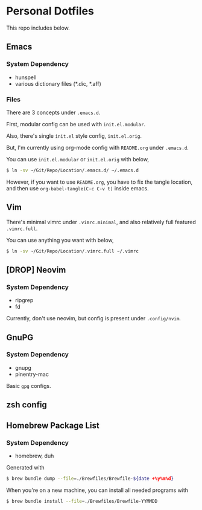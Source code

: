 * Personal Dotfiles

This repo includes below.

** Emacs
*** System Dependency

- hunspell
- various dictionary files (*.dic, *.aff)

*** Files
There are 3 concepts under ~.emacs.d~.

First, modular config can be used with ~init.el.modular~.

Also, there's single ~init.el~ style config, ~init.el.orig~.

But, I'm currently using org-mode config with ~README.org~ under ~.emacs.d~.

You can use ~init.el.modular~ or ~init.el.orig~ with below,

#+begin_src sh
  $ ln -sv ~/Git/Repo/Location/.emacs.d/ ~/.emacs.d
#+end_src

However, if you want to use ~README.org~, you have to fix the tangle location,
and then use ~org-babel-tangle(C-c C-v t)~ inside emacs.

** Vim

There's minimal vimrc under ~.vimrc.minimal~, and also relatively full featured ~.vimrc.full~.

You can use anything you want with below,

#+begin_src sh
  $ ln -sv ~/Git/Repo/Location/.vimrc.full ~/.vimrc
#+end_src

** [DROP] Neovim

*** System Dependency

- ripgrep
- fd

Currently, don't use neovim, but config is present under ~.config/nvim~.

** GnuPG

*** System Dependency

- gnupg
- pinentry-mac

Basic ~gpg~ configs.

** zsh config

** Homebrew Package List

*** System Dependency

- homebrew, duh

Generated with

#+begin_src sh
  $ brew bundle dump --file=./Brewfiles/Brewfile-${date +%y%m%d}
#+end_src

When you're on a new machine, you can install all needed programs with

#+begin_src sh
  $ brew bundle install --file=./Brewfiles/Brewfile-YYMMDD
#+end_src
